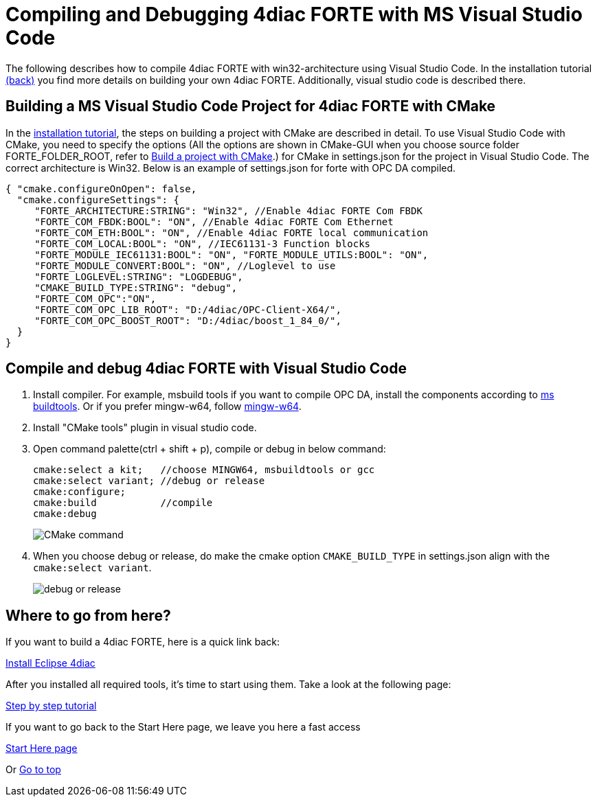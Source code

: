 = [[topOfPage]]Compiling and Debugging 4diac FORTE with MS Visual Studio Code
:lang: en


The following describes how to compile 4diac FORTE with win32-architecture using Visual Studio Code. 
In the installation tutorial xref:./install.adoc#ownFORTE[(back)] you find more details on building your own 4diac FORTE. 
Additionally, visual studio code is described there.

== Building a MS Visual Studio Code Project for 4diac FORTE with CMake

In the xref:./install.adoc#ownFORTE[installation tutorial], the steps on building a project with CMake are described in detail. 
To use Visual Studio Code with CMake, you need to specify the options (All the options are shown in CMake-GUI when you choose source
folder FORTE_FOLDER_ROOT, refer to xref:./install.adoc#generateFilesForCompiling[Build a project with CMake].) for CMake in settings.json for the project in Visual Studio Code.
The correct architecture is Win32. 
Below is an example of settings.json for forte with OPC DA compiled.

----
{ "cmake.configureOnOpen": false, 
  "cmake.configureSettings": {
     "FORTE_ARCHITECTURE:STRING": "Win32", //Enable 4diac FORTE Com FBDK
     "FORTE_COM_FBDK:BOOL": "ON", //Enable 4diac FORTE Com Ethernet
     "FORTE_COM_ETH:BOOL": "ON", //Enable 4diac FORTE local communication
     "FORTE_COM_LOCAL:BOOL": "ON", //IEC61131-3 Function blocks
     "FORTE_MODULE_IEC61131:BOOL": "ON", "FORTE_MODULE_UTILS:BOOL": "ON",
     "FORTE_MODULE_CONVERT:BOOL": "ON", //Loglevel to use
     "FORTE_LOGLEVEL:STRING": "LOGDEBUG", 
     "CMAKE_BUILD_TYPE:STRING": "debug",
     "FORTE_COM_OPC":"ON", 
     "FORTE_COM_OPC_LIB_ROOT": "D:/4diac/OPC-Client-X64/",
     "FORTE_COM_OPC_BOOST_ROOT": "D:/4diac/boost_1_84_0/",
  } 
}
----

== Compile and debug 4diac FORTE with Visual Studio Code

. Install compiler. 
  For example, msbuild tools if you want to compile OPC DA, install the components according to xref:../communication/opc.adoc#msbuildtools[ms buildtools]. 
  Or if you prefer mingw-w64, follow xref:./minGW.html[mingw-w64]. 
. Install "CMake tools" plugin in visual studio code.
. Open command palette(ctrl + shift + p), compile or debug in below command:
+
----
cmake:select a kit;   //choose MINGW64, msbuildtools or gcc 
cmake:select variant; //debug or release 
cmake:configure; 
cmake:build           //compile
cmake:debug
----
+
image:./img/visualcodeCMake.png[CMake command ]
. When you choose debug or release, do make the cmake option `CMAKE_BUILD_TYPE` in settings.json align with the `cmake:select variant`.
+
image:./img/visualcodeDebug.png[debug or release]


== [[whereToGoFromHere]]Where to go from here?

If you want to build a 4diac FORTE, here is a quick link back:

xref:./install.html[Install Eclipse 4diac]

After you installed all required tools, it's time to start using them.
Take a look at the following page:

link:../tutorials/overview.html[Step by step tutorial]

If you want to go back to the Start Here page, we leave you here a fast
access

xref:../index.adoc[Start Here page]

Or link:#topOfPage[Go to top]

